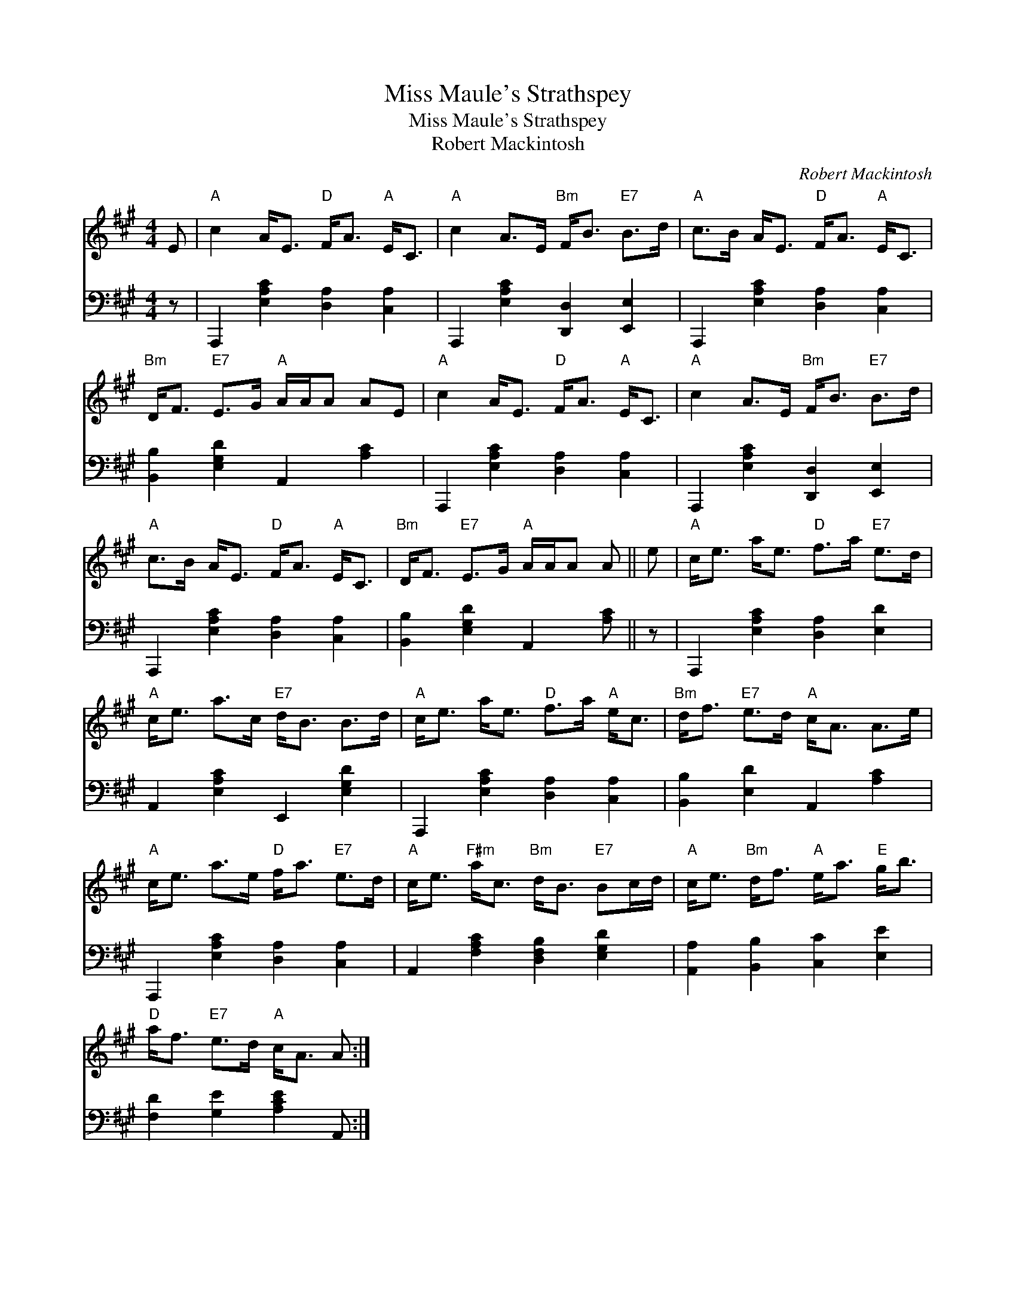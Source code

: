 X:1
T:Miss Maule's Strathspey
T:Miss Maule's Strathspey
T:Robert Mackintosh
C:Robert Mackintosh
%%score 1 2
L:1/8
M:4/4
K:A
V:1 treble 
V:2 bass 
V:1
 E |"A" c2 A<E"D" F<A"A" E<C |"A" c2 A>E"Bm" F<B"E7" B>d |"A" c>B A<E"D" F<A"A" E<C | %4
"Bm" D<F"E7" E>G"A" A/A/A AE |"A" c2 A<E"D" F<A"A" E<C |"A" c2 A>E"Bm" F<B"E7" B>d | %7
"A" c>B A<E"D" F<A"A" E<C |"Bm" D<F"E7" E>G"A" A/A/A A || e |"A" c<e a<e"D" f>a"E7" e>d | %11
"A" c<e a>c"E7" d<B B>d |"A" c<e a<e"D" f>a"A" e<c |"Bm" d<f"E7" e>d"A" c<A A>e | %14
"A" c<e a>e"D" f<a"E7" e>d |"A" c<e"F#m" a<c"Bm" d<B"E7" Bc/d/ |"A" c<e"Bm" d<f"A" e<a"E" g<b | %17
"D" a<f"E7" e>d"A" c<A A :| %18
V:2
 z | A,,,2 [E,A,C]2 [D,A,]2 [C,A,]2 | A,,,2 [E,A,C]2 [D,,D,]2 [E,,E,]2 | %3
 A,,,2 [E,A,C]2 [D,A,]2 [C,A,]2 | [B,,B,]2 [E,G,D]2 A,,2 [A,C]2 | A,,,2 [E,A,C]2 [D,A,]2 [C,A,]2 | %6
 A,,,2 [E,A,C]2 [D,,D,]2 [E,,E,]2 | A,,,2 [E,A,C]2 [D,A,]2 [C,A,]2 | %8
 [B,,B,]2 [E,G,D]2 A,,2 [A,C] || z | A,,,2 [E,A,C]2 [D,A,]2 [E,D]2 | A,,2 [E,A,C]2 E,,2 [E,G,D]2 | %12
 A,,,2 [E,A,C]2 [D,A,]2 [C,A,]2 | [B,,B,]2 [E,D]2 A,,2 [A,C]2 | A,,,2 [E,A,C]2 [D,A,]2 [C,A,]2 | %15
 A,,2 [F,A,C]2 [D,F,B,]2 [E,G,D]2 | [A,,A,]2 [B,,B,]2 [C,C]2 [E,E]2 | [F,D]2 [G,E]2 [A,CE]2 A,, :| %18

